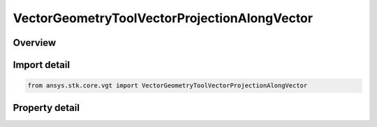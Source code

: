 VectorGeometryToolVectorProjectionAlongVector
=============================================

.. py:class:: ansys.stk.core.vgt.VectorGeometryToolVectorProjectionAlongVector

   Bases: :py:class:`~ansys.stk.core.vgt.IComponent`, :py:class:`~ansys.stk.core.vgt.IComponentTimeProperties`, :py:class:`~ansys.stk.core.vgt.IVectorGeometryToolVector`

   A projection of a source vector in the direction of another vector.

.. py:currentmodule:: VectorGeometryToolVectorProjectionAlongVector

Overview
--------

.. tab-set::

    .. tab-item:: Properties
        
        .. list-table::
            :header-rows: 0
            :widths: auto

            * - :py:attr:`~ansys.stk.core.vgt.VectorGeometryToolVectorProjectionAlongVector.source_vector`
              - A source vector. Can be any VGT vector.
            * - :py:attr:`~ansys.stk.core.vgt.VectorGeometryToolVectorProjectionAlongVector.along_vector`
              - A vector along which the source vector is projected. Can be any VGT vector.



Import detail
-------------

.. code-block:: python

    from ansys.stk.core.vgt import VectorGeometryToolVectorProjectionAlongVector


Property detail
---------------

.. py:property:: source_vector
    :canonical: ansys.stk.core.vgt.VectorGeometryToolVectorProjectionAlongVector.source_vector
    :type: IVectorGeometryToolVector

    A source vector. Can be any VGT vector.

.. py:property:: along_vector
    :canonical: ansys.stk.core.vgt.VectorGeometryToolVectorProjectionAlongVector.along_vector
    :type: IVectorGeometryToolVector

    A vector along which the source vector is projected. Can be any VGT vector.


